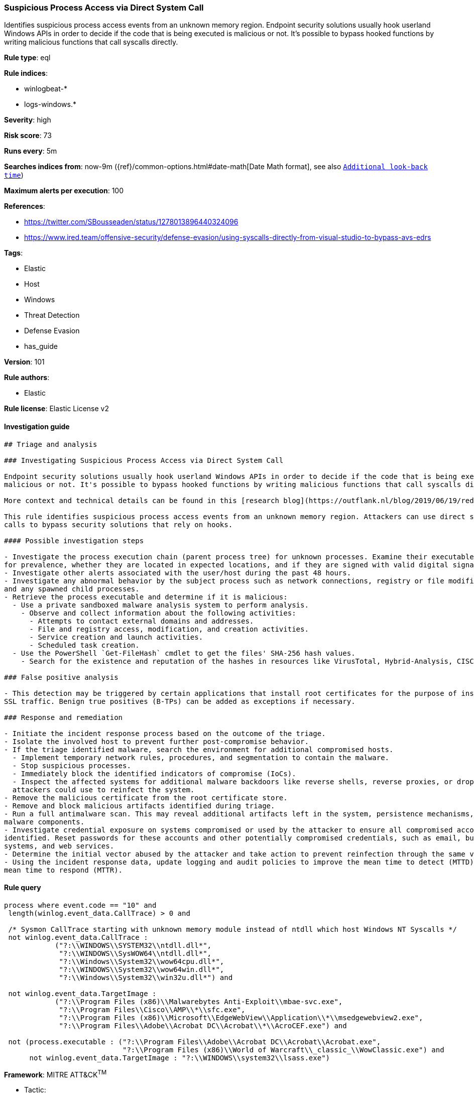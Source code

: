[[prebuilt-rule-8-3-2-suspicious-process-access-via-direct-system-call]]
=== Suspicious Process Access via Direct System Call

Identifies suspicious process access events from an unknown memory region. Endpoint security solutions usually hook userland Windows APIs in order to decide if the code that is being executed is malicious or not. It's possible to bypass hooked functions by writing malicious functions that call syscalls directly.

*Rule type*: eql

*Rule indices*: 

* winlogbeat-*
* logs-windows.*

*Severity*: high

*Risk score*: 73

*Runs every*: 5m

*Searches indices from*: now-9m ({ref}/common-options.html#date-math[Date Math format], see also <<rule-schedule, `Additional look-back time`>>)

*Maximum alerts per execution*: 100

*References*: 

* https://twitter.com/SBousseaden/status/1278013896440324096
* https://www.ired.team/offensive-security/defense-evasion/using-syscalls-directly-from-visual-studio-to-bypass-avs-edrs

*Tags*: 

* Elastic
* Host
* Windows
* Threat Detection
* Defense Evasion
* has_guide

*Version*: 101

*Rule authors*: 

* Elastic

*Rule license*: Elastic License v2


==== Investigation guide


[source, markdown]
----------------------------------
## Triage and analysis

### Investigating Suspicious Process Access via Direct System Call

Endpoint security solutions usually hook userland Windows APIs in order to decide if the code that is being executed is
malicious or not. It's possible to bypass hooked functions by writing malicious functions that call syscalls directly.

More context and technical details can be found in this [research blog](https://outflank.nl/blog/2019/06/19/red-team-tactics-combining-direct-system-calls-and-srdi-to-bypass-av-edr/).

This rule identifies suspicious process access events from an unknown memory region. Attackers can use direct system
calls to bypass security solutions that rely on hooks.

#### Possible investigation steps

- Investigate the process execution chain (parent process tree) for unknown processes. Examine their executable files
for prevalence, whether they are located in expected locations, and if they are signed with valid digital signatures.
- Investigate other alerts associated with the user/host during the past 48 hours.
- Investigate any abnormal behavior by the subject process such as network connections, registry or file modifications,
and any spawned child processes.
- Retrieve the process executable and determine if it is malicious:
  - Use a private sandboxed malware analysis system to perform analysis.
    - Observe and collect information about the following activities:
      - Attempts to contact external domains and addresses.
      - File and registry access, modification, and creation activities.
      - Service creation and launch activities.
      - Scheduled task creation.
  - Use the PowerShell `Get-FileHash` cmdlet to get the files' SHA-256 hash values.
    - Search for the existence and reputation of the hashes in resources like VirusTotal, Hybrid-Analysis, CISCO Talos, Any.run, etc.

### False positive analysis

- This detection may be triggered by certain applications that install root certificates for the purpose of inspecting
SSL traffic. Benign true positives (B-TPs) can be added as exceptions if necessary.

### Response and remediation

- Initiate the incident response process based on the outcome of the triage.
- Isolate the involved host to prevent further post-compromise behavior.
- If the triage identified malware, search the environment for additional compromised hosts.
  - Implement temporary network rules, procedures, and segmentation to contain the malware.
  - Stop suspicious processes.
  - Immediately block the identified indicators of compromise (IoCs).
  - Inspect the affected systems for additional malware backdoors like reverse shells, reverse proxies, or droppers that
  attackers could use to reinfect the system.
- Remove the malicious certificate from the root certificate store.
- Remove and block malicious artifacts identified during triage.
- Run a full antimalware scan. This may reveal additional artifacts left in the system, persistence mechanisms, and
malware components.
- Investigate credential exposure on systems compromised or used by the attacker to ensure all compromised accounts are
identified. Reset passwords for these accounts and other potentially compromised credentials, such as email, business
systems, and web services.
- Determine the initial vector abused by the attacker and take action to prevent reinfection through the same vector.
- Using the incident response data, update logging and audit policies to improve the mean time to detect (MTTD) and the
mean time to respond (MTTR).
----------------------------------

==== Rule query


[source, js]
----------------------------------
process where event.code == "10" and
 length(winlog.event_data.CallTrace) > 0 and

 /* Sysmon CallTrace starting with unknown memory module instead of ntdll which host Windows NT Syscalls */
 not winlog.event_data.CallTrace :
            ("?:\\WINDOWS\\SYSTEM32\\ntdll.dll*",
             "?:\\WINDOWS\\SysWOW64\\ntdll.dll*",
             "?:\\Windows\\System32\\wow64cpu.dll*",
             "?:\\WINDOWS\\System32\\wow64win.dll*",
             "?:\\Windows\\System32\\win32u.dll*") and

 not winlog.event_data.TargetImage :
            ("?:\\Program Files (x86)\\Malwarebytes Anti-Exploit\\mbae-svc.exe",
             "?:\\Program Files\\Cisco\\AMP\\*\\sfc.exe",
             "?:\\Program Files (x86)\\Microsoft\\EdgeWebView\\Application\\*\\msedgewebview2.exe",
             "?:\\Program Files\\Adobe\\Acrobat DC\\Acrobat\\*\\AcroCEF.exe") and

 not (process.executable : ("?:\\Program Files\\Adobe\\Acrobat DC\\Acrobat\\Acrobat.exe",
                            "?:\\Program Files (x86)\\World of Warcraft\\_classic_\\WowClassic.exe") and
      not winlog.event_data.TargetImage : "?:\\WINDOWS\\system32\\lsass.exe")

----------------------------------

*Framework*: MITRE ATT&CK^TM^

* Tactic:
** Name: Defense Evasion
** ID: TA0005
** Reference URL: https://attack.mitre.org/tactics/TA0005/
* Technique:
** Name: Process Injection
** ID: T1055
** Reference URL: https://attack.mitre.org/techniques/T1055/
